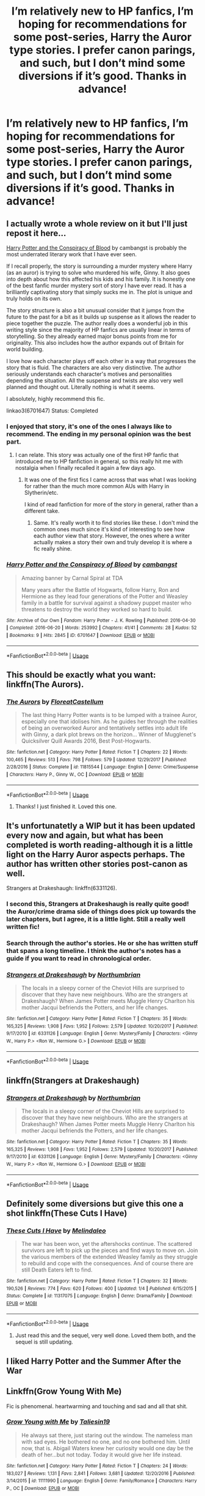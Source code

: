 #+TITLE: I’m relatively new to HP fanfics, I’m hoping for recommendations for some post-series, Harry the Auror type stories. I prefer canon parings, and such, but I don’t mind some diversions if it’s good. Thanks in advance!

* I’m relatively new to HP fanfics, I’m hoping for recommendations for some post-series, Harry the Auror type stories. I prefer canon parings, and such, but I don’t mind some diversions if it’s good. Thanks in advance!
:PROPERTIES:
:Author: floydzilla40
:Score: 17
:DateUnix: 1526616171.0
:DateShort: 2018-May-18
:FlairText: Request
:END:

** I actually wrote a whole review on it but I'll just repost it here...

[[https://archiveofourown.org/works/6701647/chapters/15327019][Harry Potter and the Conspiracy of Blood]] by cambangst is probably the most underrated literary work that I have ever seen.

If I recall properly, the story is surrounding a murder mystery where Harry (as an auror) is trying to solve who murdered his wife, Ginny. It also goes into depth about how this affected his kids and his family. It is honestly one of the best fanfic murder mystery sort of story I have ever read. It has a brilliantly captivating story that simply sucks me in. The plot is unique and truly holds on its own.

The story structure is also a bit unusual consider that it jumps from the future to the past for a bit as it builds up suspense as it allows the reader to piece together the puzzle. The author really does a wonderful job in this writing style since the majority of HP fanfics are usually linear in terms of storytelling. So they already earned major bonus points from me for originality. This also includes how the author expands out of Britain for world building.

I love how each character plays off each other in a way that progresses the story that is fluid. The characters are also very distinctive. The author seriously understands each character's motives and personalities depending the situation. All the suspense and twists are also very well planned and thought out. Literally nothing is what it seems.

I absolutely, highly recommend this fic.

linkao3(6701647) Status: Completed
:PROPERTIES:
:Author: FairyRave
:Score: 10
:DateUnix: 1526622195.0
:DateShort: 2018-May-18
:END:

*** I enjoyed that story, it's one of the ones I always like to recommend. The ending in my personal opinion was the best part.
:PROPERTIES:
:Author: elizabnthe
:Score: 5
:DateUnix: 1526628383.0
:DateShort: 2018-May-18
:END:

**** I can relate. This story was actually one of the first HP fanfic that introduced me to HP fanfiction in general, so this really hit me with nostalgia when I finally recalled it again a few days ago.
:PROPERTIES:
:Author: FairyRave
:Score: 4
:DateUnix: 1526628768.0
:DateShort: 2018-May-18
:END:

***** It was one of the first fics I came across that was what I was looking for rather than the much more common AUs with Harry in Slytherin/etc.

I kind of read fanfiction for more of the story in general, rather than a different take.
:PROPERTIES:
:Author: elizabnthe
:Score: 3
:DateUnix: 1526628944.0
:DateShort: 2018-May-18
:END:

****** Same. It's really worth it to find stories like these. I don't mind the common ones much since it's kind of interesting to see how each author view that story. However, the ones where a writer actually makes a story their own and truly develop it is where a fic really shine.
:PROPERTIES:
:Author: FairyRave
:Score: 3
:DateUnix: 1526629322.0
:DateShort: 2018-May-18
:END:


*** [[https://archiveofourown.org/works/6701647][*/Harry Potter and the Conspiracy of Blood/*]] by [[https://www.archiveofourown.org/users/cambangst/pseuds/cambangst][/cambangst/]]

#+begin_quote
  Amazing banner by Carnal Spiral at TDA

  Many years after the Battle of Hogwarts, follow Harry, Ron and Hermione as they lead four generations of the Potter and Weasley family in a battle for survival against a shadowy puppet master who threatens to destroy the world they worked so hard to build.
#+end_quote

^{/Site/:} ^{Archive} ^{of} ^{Our} ^{Own} ^{*|*} ^{/Fandom/:} ^{Harry} ^{Potter} ^{-} ^{J.} ^{K.} ^{Rowling} ^{*|*} ^{/Published/:} ^{2016-04-30} ^{*|*} ^{/Completed/:} ^{2016-06-20} ^{*|*} ^{/Words/:} ^{253992} ^{*|*} ^{/Chapters/:} ^{41/41} ^{*|*} ^{/Comments/:} ^{28} ^{*|*} ^{/Kudos/:} ^{52} ^{*|*} ^{/Bookmarks/:} ^{9} ^{*|*} ^{/Hits/:} ^{2845} ^{*|*} ^{/ID/:} ^{6701647} ^{*|*} ^{/Download/:} ^{[[https://archiveofourown.org/downloads/ca/cambangst/6701647/Harry%20Potter%20and%20the%20Conspiracy.epub?updated_at=1466472573][EPUB]]} ^{or} ^{[[https://archiveofourown.org/downloads/ca/cambangst/6701647/Harry%20Potter%20and%20the%20Conspiracy.mobi?updated_at=1466472573][MOBI]]}

--------------

*FanfictionBot*^{2.0.0-beta} | [[https://github.com/tusing/reddit-ffn-bot/wiki/Usage][Usage]]
:PROPERTIES:
:Author: FanfictionBot
:Score: 3
:DateUnix: 1526622204.0
:DateShort: 2018-May-18
:END:


** This should be exactly what you want: linkffn(The Aurors).
:PROPERTIES:
:Author: Lysianda
:Score: 6
:DateUnix: 1526633441.0
:DateShort: 2018-May-18
:END:

*** [[https://www.fanfiction.net/s/11815544/1/][*/The Aurors/*]] by [[https://www.fanfiction.net/u/6993240/FloreatCastellum][/FloreatCastellum/]]

#+begin_quote
  The last thing Harry Potter wants is to be lumped with a trainee Auror, especially one that idolises him. As he guides her through the realities of being an overworked Auror and tentatively settles into adult life with Ginny, a dark plot brews on the horizon... Winner of Mugglenet's Quicksilver Quill Awards 2016, Best Post-Hogwarts.
#+end_quote

^{/Site/:} ^{fanfiction.net} ^{*|*} ^{/Category/:} ^{Harry} ^{Potter} ^{*|*} ^{/Rated/:} ^{Fiction} ^{T} ^{*|*} ^{/Chapters/:} ^{22} ^{*|*} ^{/Words/:} ^{100,465} ^{*|*} ^{/Reviews/:} ^{513} ^{*|*} ^{/Favs/:} ^{798} ^{*|*} ^{/Follows/:} ^{579} ^{*|*} ^{/Updated/:} ^{12/29/2017} ^{*|*} ^{/Published/:} ^{2/28/2016} ^{*|*} ^{/Status/:} ^{Complete} ^{*|*} ^{/id/:} ^{11815544} ^{*|*} ^{/Language/:} ^{English} ^{*|*} ^{/Genre/:} ^{Crime/Suspense} ^{*|*} ^{/Characters/:} ^{Harry} ^{P.,} ^{Ginny} ^{W.,} ^{OC} ^{*|*} ^{/Download/:} ^{[[http://www.ff2ebook.com/old/ffn-bot/index.php?id=11815544&source=ff&filetype=epub][EPUB]]} ^{or} ^{[[http://www.ff2ebook.com/old/ffn-bot/index.php?id=11815544&source=ff&filetype=mobi][MOBI]]}

--------------

*FanfictionBot*^{2.0.0-beta} | [[https://github.com/tusing/reddit-ffn-bot/wiki/Usage][Usage]]
:PROPERTIES:
:Author: FanfictionBot
:Score: 3
:DateUnix: 1526633455.0
:DateShort: 2018-May-18
:END:

**** Thanks! I just finished it. Loved this one.
:PROPERTIES:
:Author: floydzilla40
:Score: 1
:DateUnix: 1526785735.0
:DateShort: 2018-May-20
:END:


** It's unfortunatetly a WIP but it has been updated every now and again, but what has been completed is worth reading-although it is a little light on the Harry Auror aspects perhaps. The author has written other stories post-canon as well.

Strangers at Drakeshaugh: linkffn(6331126).
:PROPERTIES:
:Author: elizabnthe
:Score: 6
:DateUnix: 1526629031.0
:DateShort: 2018-May-18
:END:

*** I second this, Strangers at Drakeshaugh is really quite good! the Auror/crime drama side of things does pick up towards the later chapters, but I agree, it is a little light. Still a really well written fic!
:PROPERTIES:
:Author: DontLoseYourWay223
:Score: 4
:DateUnix: 1526630866.0
:DateShort: 2018-May-18
:END:


*** Search through the author's stories. He or she has written stuff that spans a long timeline. I think the author's notes has a guide if you want to read in chronological order.
:PROPERTIES:
:Author: Termsndconditions
:Score: 5
:DateUnix: 1526634133.0
:DateShort: 2018-May-18
:END:


*** [[https://www.fanfiction.net/s/6331126/1/][*/Strangers at Drakeshaugh/*]] by [[https://www.fanfiction.net/u/2132422/Northumbrian][/Northumbrian/]]

#+begin_quote
  The locals in a sleepy corner of the Cheviot Hills are surprised to discover that they have new neighbours. Who are the strangers at Drakeshaugh? When James Potter meets Muggle Henry Charlton his mother Jacqui befriends the Potters, and her life changes.
#+end_quote

^{/Site/:} ^{fanfiction.net} ^{*|*} ^{/Category/:} ^{Harry} ^{Potter} ^{*|*} ^{/Rated/:} ^{Fiction} ^{T} ^{*|*} ^{/Chapters/:} ^{35} ^{*|*} ^{/Words/:} ^{165,325} ^{*|*} ^{/Reviews/:} ^{1,908} ^{*|*} ^{/Favs/:} ^{1,952} ^{*|*} ^{/Follows/:} ^{2,579} ^{*|*} ^{/Updated/:} ^{10/20/2017} ^{*|*} ^{/Published/:} ^{9/17/2010} ^{*|*} ^{/id/:} ^{6331126} ^{*|*} ^{/Language/:} ^{English} ^{*|*} ^{/Genre/:} ^{Mystery/Family} ^{*|*} ^{/Characters/:} ^{<Ginny} ^{W.,} ^{Harry} ^{P.>} ^{<Ron} ^{W.,} ^{Hermione} ^{G.>} ^{*|*} ^{/Download/:} ^{[[http://www.ff2ebook.com/old/ffn-bot/index.php?id=6331126&source=ff&filetype=epub][EPUB]]} ^{or} ^{[[http://www.ff2ebook.com/old/ffn-bot/index.php?id=6331126&source=ff&filetype=mobi][MOBI]]}

--------------

*FanfictionBot*^{2.0.0-beta} | [[https://github.com/tusing/reddit-ffn-bot/wiki/Usage][Usage]]
:PROPERTIES:
:Author: FanfictionBot
:Score: 3
:DateUnix: 1526629050.0
:DateShort: 2018-May-18
:END:


** linkffn(Strangers at Drakeshaugh)
:PROPERTIES:
:Author: Notosk
:Score: 3
:DateUnix: 1526629059.0
:DateShort: 2018-May-18
:END:

*** [[https://www.fanfiction.net/s/6331126/1/][*/Strangers at Drakeshaugh/*]] by [[https://www.fanfiction.net/u/2132422/Northumbrian][/Northumbrian/]]

#+begin_quote
  The locals in a sleepy corner of the Cheviot Hills are surprised to discover that they have new neighbours. Who are the strangers at Drakeshaugh? When James Potter meets Muggle Henry Charlton his mother Jacqui befriends the Potters, and her life changes.
#+end_quote

^{/Site/:} ^{fanfiction.net} ^{*|*} ^{/Category/:} ^{Harry} ^{Potter} ^{*|*} ^{/Rated/:} ^{Fiction} ^{T} ^{*|*} ^{/Chapters/:} ^{35} ^{*|*} ^{/Words/:} ^{165,325} ^{*|*} ^{/Reviews/:} ^{1,908} ^{*|*} ^{/Favs/:} ^{1,952} ^{*|*} ^{/Follows/:} ^{2,579} ^{*|*} ^{/Updated/:} ^{10/20/2017} ^{*|*} ^{/Published/:} ^{9/17/2010} ^{*|*} ^{/id/:} ^{6331126} ^{*|*} ^{/Language/:} ^{English} ^{*|*} ^{/Genre/:} ^{Mystery/Family} ^{*|*} ^{/Characters/:} ^{<Ginny} ^{W.,} ^{Harry} ^{P.>} ^{<Ron} ^{W.,} ^{Hermione} ^{G.>} ^{*|*} ^{/Download/:} ^{[[http://www.ff2ebook.com/old/ffn-bot/index.php?id=6331126&source=ff&filetype=epub][EPUB]]} ^{or} ^{[[http://www.ff2ebook.com/old/ffn-bot/index.php?id=6331126&source=ff&filetype=mobi][MOBI]]}

--------------

*FanfictionBot*^{2.0.0-beta} | [[https://github.com/tusing/reddit-ffn-bot/wiki/Usage][Usage]]
:PROPERTIES:
:Author: FanfictionBot
:Score: 1
:DateUnix: 1526629091.0
:DateShort: 2018-May-18
:END:


** Definitely some diversions but give this one a shot linkffn(These Cuts I Have)
:PROPERTIES:
:Author: devinedude
:Score: 3
:DateUnix: 1526653530.0
:DateShort: 2018-May-18
:END:

*** [[https://www.fanfiction.net/s/11317075/1/][*/These Cuts I Have/*]] by [[https://www.fanfiction.net/u/457505/Melindaleo][/Melindaleo/]]

#+begin_quote
  The war has been won, yet the aftershocks continue. The scattered survivors are left to pick up the pieces and find ways to move on. Join the various members of the extended Weasley family as they struggle to rebuild and cope with the consequences. And of course there are still Death Eaters left to find.
#+end_quote

^{/Site/:} ^{fanfiction.net} ^{*|*} ^{/Category/:} ^{Harry} ^{Potter} ^{*|*} ^{/Rated/:} ^{Fiction} ^{T} ^{*|*} ^{/Chapters/:} ^{32} ^{*|*} ^{/Words/:} ^{190,526} ^{*|*} ^{/Reviews/:} ^{774} ^{*|*} ^{/Favs/:} ^{620} ^{*|*} ^{/Follows/:} ^{400} ^{*|*} ^{/Updated/:} ^{1/4} ^{*|*} ^{/Published/:} ^{6/15/2015} ^{*|*} ^{/Status/:} ^{Complete} ^{*|*} ^{/id/:} ^{11317075} ^{*|*} ^{/Language/:} ^{English} ^{*|*} ^{/Genre/:} ^{Drama/Family} ^{*|*} ^{/Download/:} ^{[[http://www.ff2ebook.com/old/ffn-bot/index.php?id=11317075&source=ff&filetype=epub][EPUB]]} ^{or} ^{[[http://www.ff2ebook.com/old/ffn-bot/index.php?id=11317075&source=ff&filetype=mobi][MOBI]]}

--------------

*FanfictionBot*^{2.0.0-beta} | [[https://github.com/tusing/reddit-ffn-bot/wiki/Usage][Usage]]
:PROPERTIES:
:Author: FanfictionBot
:Score: 2
:DateUnix: 1526653535.0
:DateShort: 2018-May-18
:END:

**** Just read this and the sequel, very well done. Loved them both, and the sequel is still updating.
:PROPERTIES:
:Author: medievaleagle
:Score: 1
:DateUnix: 1526850030.0
:DateShort: 2018-May-21
:END:


** I liked Harry Potter and the Summer After the War
:PROPERTIES:
:Author: jesomree
:Score: 3
:DateUnix: 1526624395.0
:DateShort: 2018-May-18
:END:


** Linkffn(Grow Young With Me)

Fic is phenomenal. heartwarming and touching and sad and all that shit.
:PROPERTIES:
:Author: Goodpie2
:Score: 1
:DateUnix: 1527318139.0
:DateShort: 2018-May-26
:END:

*** [[https://www.fanfiction.net/s/11111990/1/][*/Grow Young with Me/*]] by [[https://www.fanfiction.net/u/997444/Taliesin19][/Taliesin19/]]

#+begin_quote
  He always sat there, just staring out the window. The nameless man with sad eyes. He bothered no one, and no one bothered him. Until now, that is. Abigail Waters knew her curiosity would one day be the death of her...but not today. Today it would give her life instead.
#+end_quote

^{/Site/:} ^{fanfiction.net} ^{*|*} ^{/Category/:} ^{Harry} ^{Potter} ^{*|*} ^{/Rated/:} ^{Fiction} ^{T} ^{*|*} ^{/Chapters/:} ^{24} ^{*|*} ^{/Words/:} ^{183,027} ^{*|*} ^{/Reviews/:} ^{1,131} ^{*|*} ^{/Favs/:} ^{2,841} ^{*|*} ^{/Follows/:} ^{3,681} ^{*|*} ^{/Updated/:} ^{12/20/2016} ^{*|*} ^{/Published/:} ^{3/14/2015} ^{*|*} ^{/id/:} ^{11111990} ^{*|*} ^{/Language/:} ^{English} ^{*|*} ^{/Genre/:} ^{Family/Romance} ^{*|*} ^{/Characters/:} ^{Harry} ^{P.,} ^{OC} ^{*|*} ^{/Download/:} ^{[[http://www.ff2ebook.com/old/ffn-bot/index.php?id=11111990&source=ff&filetype=epub][EPUB]]} ^{or} ^{[[http://www.ff2ebook.com/old/ffn-bot/index.php?id=11111990&source=ff&filetype=mobi][MOBI]]}

--------------

*FanfictionBot*^{2.0.0-beta} | [[https://github.com/tusing/reddit-ffn-bot/wiki/Usage][Usage]]
:PROPERTIES:
:Author: FanfictionBot
:Score: 1
:DateUnix: 1527318149.0
:DateShort: 2018-May-26
:END:


** This fic doesn't have a canon pairing, but it's a great fic nonetheless.

linkffn(8262940)
:PROPERTIES:
:Author: reexer
:Score: 1
:DateUnix: 1526635083.0
:DateShort: 2018-May-18
:END:

*** [[https://www.fanfiction.net/s/8262940/1/][*/Unatoned/*]] by [[https://www.fanfiction.net/u/1232425/SeriousScribble][/SeriousScribble/]]

#+begin_quote
  Secrets of the war, a murder and a fatal attraction: After his victory over Voldemort, Harry became an Auror, and realised quickly that it wasn't at all like he had imagined. Disillusioned with the Ministry, he takes on a last case, but when he starts digging deeper, his life takes a sudden turn ... AUish, Post-Hogwarts. HP/DG
#+end_quote

^{/Site/:} ^{fanfiction.net} ^{*|*} ^{/Category/:} ^{Harry} ^{Potter} ^{*|*} ^{/Rated/:} ^{Fiction} ^{M} ^{*|*} ^{/Chapters/:} ^{23} ^{*|*} ^{/Words/:} ^{103,724} ^{*|*} ^{/Reviews/:} ^{590} ^{*|*} ^{/Favs/:} ^{1,279} ^{*|*} ^{/Follows/:} ^{825} ^{*|*} ^{/Updated/:} ^{11/21/2012} ^{*|*} ^{/Published/:} ^{6/27/2012} ^{*|*} ^{/Status/:} ^{Complete} ^{*|*} ^{/id/:} ^{8262940} ^{*|*} ^{/Language/:} ^{English} ^{*|*} ^{/Genre/:} ^{Crime/Drama} ^{*|*} ^{/Characters/:} ^{Harry} ^{P.,} ^{Daphne} ^{G.} ^{*|*} ^{/Download/:} ^{[[http://www.ff2ebook.com/old/ffn-bot/index.php?id=8262940&source=ff&filetype=epub][EPUB]]} ^{or} ^{[[http://www.ff2ebook.com/old/ffn-bot/index.php?id=8262940&source=ff&filetype=mobi][MOBI]]}

--------------

*FanfictionBot*^{2.0.0-beta} | [[https://github.com/tusing/reddit-ffn-bot/wiki/Usage][Usage]]
:PROPERTIES:
:Author: FanfictionBot
:Score: 2
:DateUnix: 1526635116.0
:DateShort: 2018-May-18
:END:


** [[https://www.fanfiction.net/u/2132422/Northumbrian]]

CHECK THIS MAIN GUY OUT^{^{^}}
:PROPERTIES:
:Author: International_Row
:Score: 1
:DateUnix: 1526641118.0
:DateShort: 2018-May-18
:END:
